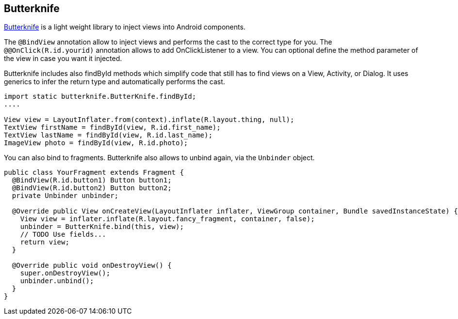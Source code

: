 == Butterknife
	
http://jakewharton.github.io/butterknife/[Butterknife] is a light weight library to inject views into Android components.
	
The `@BindView` annotation allow to inject views and performs the cast to the correct type for you. 
The `@@OnClick(R.id.yourid)` annotation allows to add OnClickListener to a view. 
You can optional define the method parameter of the view in case you want it injected.
	
Butterknife includes also findById methods which simplify code that still has to find views on a View, Activity, or Dialog. 
It uses generics to infer the return type and automatically performs the cast.

[source,java]
----

import static butterknife.ButterKnife.findById;
....

View view = LayoutInflater.from(context).inflate(R.layout.thing, null);
TextView firstName = findById(view, R.id.first_name);
TextView lastName = findById(view, R.id.last_name);
ImageView photo = findById(view, R.id.photo);
----

You can also bind to fragments.
Butterknife also allows to unbind again, via the `Unbinder` object.

[source,java]
----
public class YourFragment extends Fragment {
  @BindView(R.id.button1) Button button1;
  @BindView(R.id.button2) Button button2;
  private Unbinder unbinder;

  @Override public View onCreateView(LayoutInflater inflater, ViewGroup container, Bundle savedInstanceState) {
    View view = inflater.inflate(R.layout.fancy_fragment, container, false);
    unbinder = ButterKnife.bind(this, view);
    // TODO Use fields...
    return view;
  }

  @Override public void onDestroyView() {
    super.onDestroyView();
    unbinder.unbind();
  }
}
----
